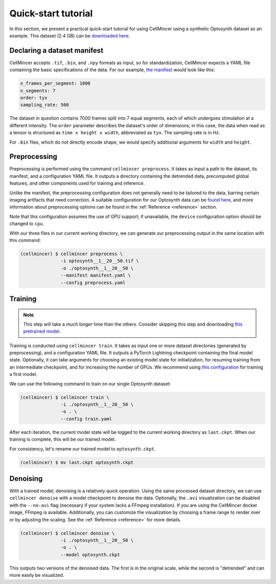 .. _tutorial:

Quick-start tutorial
====================

In this section, we present a practical quick-start tutorial for using CellMincer using a synthetic Optosynth dataset as an example. This dataset (2.4 GB) can be `downloaded here <gs://broad-dsp-cellmincer-data/Optosynth/raw/optosynth__1__20__50.tif>`__.

Declaring a dataset manifest
----------------------------

CellMincer accepts ``.tif``, ``.bin``, and ``.npy`` formats as input, so for standardization, CellMincer expects a YAML file containing the basic specifications of the data. For our example, `the manifest <gs://broad-dsp-cellmincer-data/configs/manifest/optosynth.yaml>`_ would look like this:

.. code-block::

    n_frames_per_segment: 1000
    n_segments: 7
    order: tyx
    sampling_rate: 500

The dataset in question contains 7000 frames split into 7 equal segments, each of which undergoes stimulation at a different intensity. The ``order`` parameter describes the dataset's order of dimensions; in this case, the data when read as a tensor is structured as ``time x height x width``, abbreviated as ``tyx``. The sampling rate is in Hz.

For ``.bin`` files, which do not directly encode shape, we would specify additional arguments for ``width`` and ``height``.

Preprocessing
-------------

Preprocessing is performed using the command ``cellmincer preprocess``. It takes as input a path to the dataset, its manifest, and a configuration YAML file. It outputs a directory containing the detrended data, precomputed global features, and other components used for training and inference.

Unlike the manifest, the preprocessing configuration does not generally need to be tailored to the data, barring certain imaging artifacts that need correction. A suitable configuration for our Optosynth data can be `found here <gs://broad-dsp-cellmincer-data/configs/preprocess/optosynth.yaml>`__, and more information about preprocessing options can be found in the :ref:`Reference <reference>` section.

Note that this configuration assumes the use of GPU support; if unavailable, the ``device`` configuration option should be changed to ``cpu``.

With our three files in our current working directory, we can generate our preprocessing output in the same location with this command:

.. code-block:: console

   (cellmincer) $ cellmincer preprocess \
                  -i optosynth__1__20__50.tif \
                  -o ./optosynth__1__20__50 \
                  --manifest manifest.yaml \
                  --config preprocess.yaml

Training
--------

.. note::
    This step will take a *much longer* time than the others. Consider skipping this step and downloading `this pretrained model <gs://broad-dsp-cellmincer-data/models/optosynth.ckpt>`_.

Training is conducted using ``cellmincer train``. It takes as input one or more dataset directories (generated by preprocessing), and a configuration YAML file. It outputs a PyTorch Lightning checkpoint containing the final model state. Optionally, it can take arguments for choosing an existing model state for initialization, for resuming training from an intermediate checkpoint, and for increasing the number of GPUs. We recommend using `this configuration <gs://broad-dsp-cellmincer-data/configs/train/default.yaml>`__ for training a first model.

We can use the following command to train on our single Optosynth dataset:

.. code-block:: console

   (cellmincer) $ cellmincer train \
                  -i ./optosynth__1__20__50 \
                  -o . \
                  --config train.yaml

After each iteration, the current model state will be logged to the current working directory as ``last.ckpt``. When our training is complete, this will be our trained model.

For consistency, let's rename our trained model to ``optosynth.ckpt``.

.. code-block:: console

   (cellmincer) $ mv last.ckpt optosynth.ckpt

Denoising
---------

With a trained model, denoising is a relatively quick operation. Using the same processed dataset directory, we can use ``cellmincer denoise`` with a model checkpoint to denoise the data. Optionally, the ``.avi`` visualization can be disabled with the ``--no-avi`` flag (necessary if your system lacks a FFmpeg installation). If you are using the CellMincer docker image, FFmpeg is available. Additionally, you can customize the visualization by choosing a frame range to render over or by adjusting the scaling. See the :ref:`Reference <reference>` for more details.

.. code-block:: console

   (cellmincer) $ cellmincer denoise \
                  -i ./optosynth__1__20__50 \
                  -o . \
                  --model optosynth.ckpt

This outputs two versions of the denoised data. The first is in the original scale, while the second is "detrended" and can more easily be visualized.
